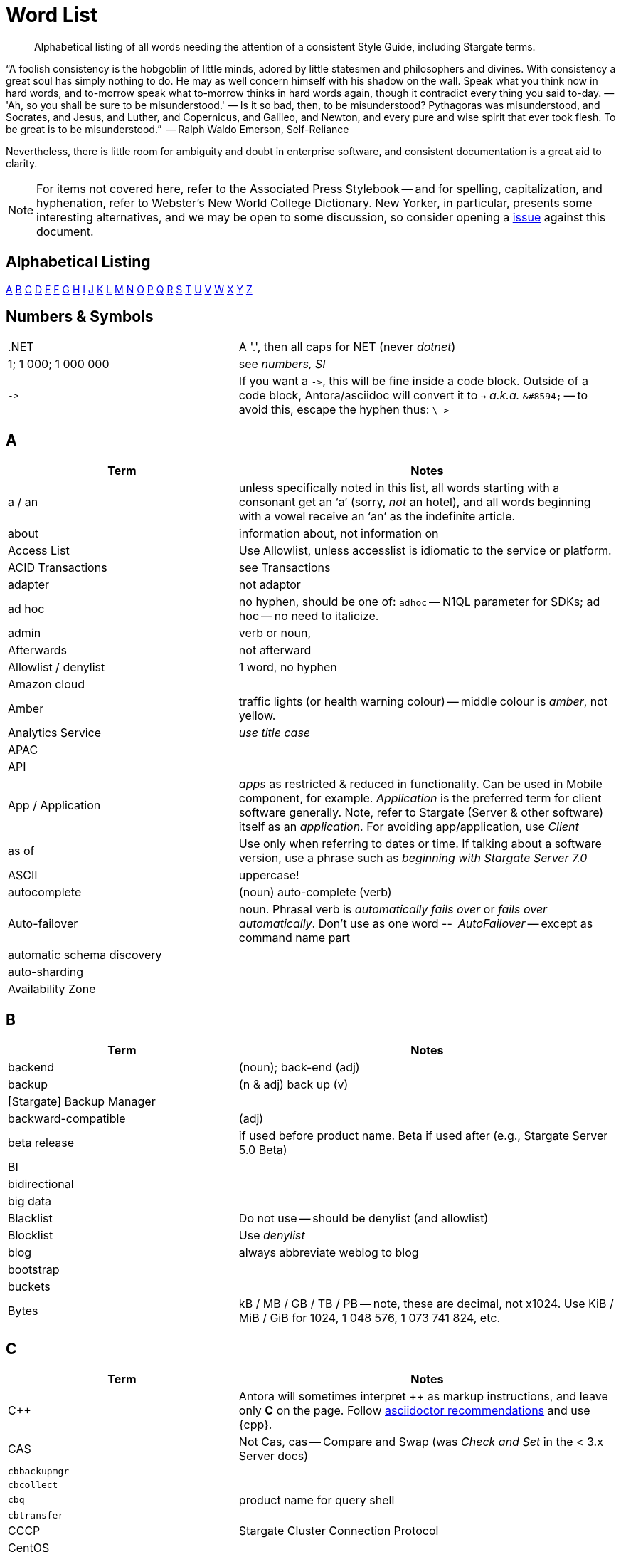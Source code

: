 = Word List
:page-topic-type: reference


// LLP 10.08.21 NEED TO STRIP OF COUCHBASE TERMS, REPLACE WITH STARGATE TERMS
[abstract]
Alphabetical listing of all words needing the attention of a consistent Style Guide, including Stargate terms.


“A foolish consistency is the hobgoblin of little minds, adored by little statesmen and philosophers and divines. With consistency a great soul has simply nothing to do. He may as well concern himself with his shadow on the wall. Speak what you think now in hard words, and to-morrow speak what to-morrow thinks in hard words again, though it contradict every thing you said to-day. — 'Ah, so you shall be sure to be misunderstood.' — Is it so bad, then, to be misunderstood? Pythagoras was misunderstood, and Socrates, and Jesus, and Luther, and Copernicus, and Galileo, and Newton, and every pure and wise spirit that ever took flesh. To be great is to be misunderstood.”
   -- Ralph Waldo Emerson, Self-Reliance

Nevertheless, there is little room for ambiguity and doubt in enterprise software, and consistent documentation is a great aid to clarity.

[NOTE]
For items not covered here, refer to the Associated Press Stylebook -- and for spelling, capitalization, and hyphenation, refer to Webster's New World College Dictionary.
New Yorker, in particular, presents some interesting alternatives, and we may be open to some discussion, so consider opening a https://stargate.io/docs/issues[issue] against this document.

== Alphabetical Listing
<<A>> <<B>> <<C>> <<D>> <<E>> <<F>> <<G>> <<H>> <<I>> <<J>> <<K>> <<L>> <<M>> <<N>> <<O>> <<P>> <<Q>> <<R>> <<S>> <<T>> <<U>> <<V>> <<W>> <<X>> <<Y>> <<Z>>


== Numbers & Symbols

[cols="31,51"]
|===
|.NET | A '.', then all caps for NET (never _dotnet_)
| 1; 1 000; 1 000 000 | see _numbers, SI_
| `\->` | If you want a `\->`, this will be fine inside a code block. Outside of a code block, Antora/asciidoc will convert it to `→` _a.k.a._ `\&#8594;` -- to avoid this, escape the hyphen thus: `\\->`
|===


== A

[cols="31,51"]
|===
| Term | Notes

| a / an | unless specifically noted in this list, all words starting with a consonant get an ‘a’ (sorry, _not_ an hotel), and all words beginning with a vowel receive an ‘an’ as the indefinite article.
| about | information about, not information on
| Access List | Use Allowlist, unless accesslist is idiomatic to the service or platform.
| ACID Transactions | see Transactions
| adapter | not adaptor
| ad hoc | no hyphen, should be one of: `adhoc` -- N1QL parameter for SDKs; ad hoc -- no need to italicize.
| admin | verb or noun,
| Afterwards | not afterward
| Allowlist / denylist | 1 word, no hyphen
| Amazon cloud |
| Amber | traffic lights (or health warning colour) -- middle colour is _amber_, not yellow.
| Analytics Service | _use title case_
| APAC |
| API |
| App / Application | _apps_ as restricted & reduced in functionality. Can be used in Mobile component, for example. _Application_ is the preferred term for client software generally. Note, refer to Stargate (Server & other software) itself as an _application_. For avoiding app/application, use _Client_
| as of | Use only when referring to dates or time. If talking about a software version, use a phrase such as _beginning with Stargate Server 7.0_
| ASCII | uppercase!
| autocomplete |  (noun) auto-complete (verb)
| Auto-failover | noun. Phrasal verb is _automatically fails over_ or _fails over automatically_. Don’t use as one word -- _AutoFailover_ -- except as command name part
| automatic schema discovery |
| auto-sharding |
| Availability Zone |
|===


== B

[cols="31,51"]
|===
| Term | Notes

| backend | (noun); back-end (adj)
| backup |  (n & adj) back up (v)
| [Stargate] Backup Manager |
| backward-compatible | (adj)
| beta release | if used before product name. Beta if used after (e.g., Stargate Server 5.0 Beta)
| BI |
| bidirectional |
| big data |
| Blacklist | Do not use -- should be denylist (and allowlist)
| Blocklist | Use _denylist_
| blog | always abbreviate weblog to blog
| bootstrap |
| buckets |
| Bytes | kB / MB / GB / TB / PB -- note, these are decimal, not x1024. Use KiB / MiB / GiB for 1024, 1 048 576, 1 073 741 824, etc.
|===


== C

[cols="31,51"]
|===
| Term | Notes

| {cpp} | Antora will sometimes interpret ++ as markup instructions, and leave only *C* on the page. Follow https://asciidoctor.org/docs/user-manual/#charref-attributes[asciidoctor recommendations] and use \{cpp}.
| CAS | Not Cas, cas -- Compare and Swap (was _Check and Set_ in the < 3.x Server docs)
| `cbbackupmgr` |
| `cbcollect` |
| `cbq` | product name for query shell
| `cbtransfer` |
| CCCP | Stargate Cluster Connection Protocol
| CentOS |
| cheat sheet | is two words
| checkbox(es) | is one word
| checkpoint | (noun) is one word
| cloud | lower case (unless product name: _Stargate Cloud_)
| cloud native | (cloud-native as adj. modifer)
| cluster |
| Cluster Manager |
| codebase |
| command line | not capitalized, nor hyphenated or joined as noun -- but should be hyphenated for adj
| config(s) | noun -- prefer _configure_ as verb
| `ConfigProviderBase` |
| Stargate | is the _company_ name, _Stargate Server_, or _Stargate Foo_, the product name
| Stargate Autonomous Operator | CAO
| (the) Stargate Data Platform | data platform if not preceded by _Stargate_
| Stargate Eventing Service |
| Stargate Functions |
| Stargate Managed Cloud |
| Stargate Server 7.0 | first instance; abbreviate to Server 7.0 in subsequent instances. When referencing general (both) okay to use Stargate Server alone, no article
| cross datacenter replication (XDCR) |
| cURL | is the name of Daniel Stenberg's data transfer tool (_Client URL_). `curl` is the verb, and its use on the command line
|===


== D

[cols="31,51"]
|===
| Term | Notes

| Database Change Protocol | DCP
| data center |
| data-centric |
| data-driven | (hyphenated as a modifier)
| data definition language | DDL
| data manipulatio  language | DML
| data modeling |
| DataOps | (similar styling to DevOps)
| dataset | (not data set)
| datacenter replication |
| datasheet |
| Data Service | _aka_ KV Service -- _use title case_
| data store |
| data structure | not datastructure
| DCP | Database Change Protocol
| decrypter | not decryptor (see encrypter)
| deduplicate |
| Denylist / allowlist | 1 word, no hyphen
| Deprecated | means “still available, but will be removed in a future release, so you’re advised not to use it”. It is not a synonym for “removed”. Always add that the feature “will be removed”.
| design document |
| DevOps |
| different from | Not different to (or than). 95% of readers will be indifferent to this, but 5% will care deeply
| Digitization |
| Distributed Transactions | see Transactions
| Due to | For _attributable to_. For _on account of_ / _because of_, use _*Owing to*_
|===


== E

[cols="31,51"]
|===
| Term | Notes

| earlier/later | for software versions. Not older/newer or lower/higher
| e-commerce | (lc), E-commerce (TC)
| e.g. | use the full stops
| elastic-scale | as an adj modifier -- elastic-scale architecture)
| Elasticsearch |
| Em dash | -- use them! Although Antora will accept &#8212; you only need a double dash \--
| email |
| EMEA |
| encrypter | not encryptor (see decrypter)
| end user | (n.) end-user (adj.). End-user experience.
| Engagement Database |
| ensure | do not use. _Make sure_ or _verify_
| e-payment | (ePayment = PayPal reference only)
| error-free report | Or the report is error free
| etc. | Try not to over-use -- try _and so on_
| Event-Condition -Action model | is used in Stargate developer documentation (most companies use lowercase event-condition-action model)
| Eventing Service | _use title case_
| extract, transform, load (ETL) operations |
|===


== F

[cols="31,51"]
|===
| Term | Notes

| failover | noun. The verb is fail over -- when we really have to use it
| “fancy-quotes” | never use in code samples. Avoiding in text means we can automate checks.
| FAQ | uppercase
| filename |
| filesystem |
| fine-grained |
| five nines | hyphenate as an adj.: five-nines availability or reliability
| FaaS | Function-as-a-Service (using λ on AWS)
| Focussed | we seem to have gone with the New Yorker on this one.
| Forestdb |
| FQDN |
| free-form |
| full-stack | as an adj. modifier (full-stack data management)
| full-text indexes | with hyphen
| Full-Text Search (FTS) | & full-text search -- note, _Search Service_ to be preferred in most cases
|===


== G

[cols="31,51"]
|===
| Term | Notes

| geo-distributed |
| Geofencing |
| GitHub |
| Global Secondary Indexes (GSI) | No CB consistency on caps/no caps. Varies usage
| Google Cloud Platform |
| guid |
| gzip |
|===


== H

[cols="31,51"]
|===
| Term | Notes

| hard-coded |
| hard-wired |
| hash key |
| help desk | do not hyphenate as a modifier
| hostname(s) | one word
| HTML | caps
| hybrid cloud | no hyphen as an adj.
| hybrid transaction/analytical processing | HTAP
| hybrid operational and analytic processing | HOAP
|===


== I

[cols="31,51"]
|===
| Term | Notes

| IaaS |
| i.e. | use the full stops
| indexes | not indices -- such are the degenerate times in which we live
| IndexScan |
| Industry standard | is a noun phrase, so not hyphenated
| `initargs` |
| in-memory | adj
| install | (verb), installation (noun)
| intra-cluster replication |
| Internet | not internet
| Internet of Things | IoT
|===


== J

[cols="31,51"]
|===
| Term | Notes

| JAR |
| Java |
| JavaScript |
| JIRA |
| joins |
| JSON |
|===


== K

[cols="31,51"]
|===
| Term | Notes

| Kafka |
| keyspace |
| key-value | adj. KV (abbreviation) used for KV Service, once explained
| KV Service | _aka_ Data Service -- _use title case_
|===


== L

[cols="31,51"]
|===
| Term | Notes

| Last Write Wins | (LWW)
| LDAP |
| livestream/livestreaming | one word, in all uses
| log in | (verb), login (noun & adj) -- also log out / logout
| low latency | … queries/data/etc. (as adj. modifier, CB doesn’t tend to use hyphen)
| low write latency | no hyphens
|===


== M

[cols="31,51"]
|===
| Term | Notes

| MapReduce |
| MapReduce views | Views Service
| massively parallel processing (MPP) |
| Master | avoid master/slave, use primary/secondary
| Memcached bucket |
| memcached | (Early Stargate component) distributed memory object caching system from Memcached
| memory-optimized indexes (MOI) |
| metadata |
| microservices  |
| microservices architecture |
| microservices applications |
| millisecond (ms) | abbreviated with a space 50 ms
| mission critical | mission-critical (adj. modifier)
| MongoDB™ | Use the ™
| multichannel |
| multi-datacenter |
| Multi-Dimensional Scaling (MDS) | when referrring to product. When referring to the capability, then it should simply be multi-dimensional scaling.
| multilingual |
| Multi-master | see master
| multi-model |
| multi-region |
| multi-threaded |
|===


== N

[cols="31,51"]
|===
| Term | Notes

| nameservers | one word,
| nginx |
| Node.js | note the capital N, and the .js,
| nonpersistent |
| Note that | we have too much _note_ that in the docs. Delete where possible
| not-recently-used (NRU) |
| npm | lowercase
| Numbers, SI | use spaces (SI) where large numbers expressed as digits - e.g. 1 000 000 -- otherwise express as words (one million)
| numReplicas |
| nxdomain |
|===


== O

[cols="31,51"]
|===
| Term | Notes

| Objective-C |
| offline |
| Omnichannel |
| on demand | but on-demand as adj. modifier
| one can | we use _you_ can
| online |
| on-premises/on-prem | can use on-premises first reference in same doc and abbreviate to on-prem. No hyphen when not an adjective: on premises
| on-site/off-site | hyphenated in all uses
| open source | Stargate doesn’t hyphenate as a modifier
| opt-out |
| Oxford comma | _Come on people, it's a list -- don't miss off the final comma!_
| `optimisticReplicationThreshold` |
| Owing to | In the sense of attributable to / on account of / because of -- to be preferred to _due to_ for the latter two as better, and more idiomatic, American English (not the case for British English)
|===


== P

[cols="31,51"]
|===
| Term | Notes

| parameterized |
| Passlist | Use _allowlist_
| peer to peer | but hyphate as adj. modifier
| PDF |
| Pluggable Authentication Modules (PAM) |
| plug-in | hyphenated noun
| preload |
|===


== Q

[cols="31,51"]
|===
| Term | Notes

| query editor |
| query executor |
| query monitoring |
| query planner |
| query plan visualizer |
| Query Service | _use title case_
| query shell | product name is CBQ
| Query Workbench |
| quick links | 2 words
| Quotes “” ‘’  | see fancy quotes -- use regular old single quote (') and regular old double-quote (") characters
|===


== R

[cols="31,51"]
|===
| Term | Notes

| rack awareness (RA) | NB it’s Rack/Zone Awareness in some of our presentations
| Read Committed | (the isolation level for transactions) has no hyphen; capital R & C
| read-your-own-writes (RYOW) |
| real time | real-time adj modifier
| rebalance |
| refer to | better than see, both for a11y, and Web delivered through audio!
| reindexing |
| repo | no need to write out repository
| Retriable vs Retryable | we’ve picked _retryable_; retriable carries baggage from trial-related meanings
| risk-free |
| Role-Based Access Control (RBAC) | updated to Title Case as product name in 5.0. An RBAC user
| RxJava |
|===


== S

[cols="31,51"]
|===
| Term | Notes

| schema-less | use hyphen -- often better to use _flexible_ schema
| screenshot |
| SDK | Software Development Kit -- too well understood to need the acronym expanding
| SDKs | _No grocer’s apostrophe_
| Search Service | _use title case_
| See | see refer to
| Service / service | For Stargate _Foo_ Service, capitalize _Service_. For referring to, e.g., _the service in the cluster_, lowercase.
| setup | (n & adj) Set up (v)
| SGCollect |
| sign up | (verb) sign-up (noun)
| single node | single-node type
| Spark | (No Apache) same for Kafka, Storm -- also Spark Datasets
| Startup/startups |
| Structured Streaming | Structured Streaming API
| sub-clause |
| Sub-Document | hyphenated & camel-cased (from RFC)
| sub-millisecond |
| subqueries |
| sudo |
| swappiness |
|===


== T

[cols="31,51"]
|===
| Term | Notes

| TAP |
| tar |
| targetNozzlePerNode |
| tcpdump |
| THP |
| time to live (TTL) |
| touchpoint (s) | AP is two words, we use one
| topology aware | topology-aware (adj.)
| Towards | not toward
| Transactions | it’s _Distributed ACID Transactions_ although _Distributed Transactions_ is fine if ACID is in the page elsewhere. Can drop down to _Transactions_ later in the page
|===


== U

[cols="31,51"]
|===
| Term | Notes

| Ubuntu | _an_ Ubuntu (not _a_ Ubuntu), if necessary, or just plain Ubuntu
| Under construction | Preferred term to use to label an incomplete-yet-published page.
| uninstall |
| UNNEST |
|===


== V

[cols="31,51"]
|===
| Term | Notes

| vBucket |
| vBucketMap |
| vBuckets |
| VBucketServerMap |
| Views Service | _use title case_
| Virtualization |
| vmstat |
| VMware |
|===


== W

[cols="31,51"]
|===
| Term | Notes

| warmup |
| web | website / webpage
| Whitelist | should be Allow list
| whitepaper |
| wifi |
| wip | See _work-in-progress_
| Work in progress | Do not use as a banner on incomplete pages -- use _under construction_.
|===


== X

[cols="31,51"]
|===
| Term | Notes

| X.509 | certificates
| XDCR |
| XML |
|===


== Y

[cols="31,51"]
|===
| Term | Notes

| Yellow | for traffic light (warning or health level), use _Amber_
|===


== Z

[cols="31,51"]
|===
| Term | Notes

| Zendesk |
| zip |
|===
